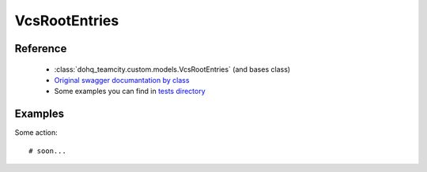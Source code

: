 ############
VcsRootEntries
############

Reference
========

  + :class:`dohq_teamcity.custom.models.VcsRootEntries` (and bases class)
  + `Original swagger documantation by class <https://github.com/devopshq/teamcity/blob/develop/docs-sphinx/swagger/models/VcsRootEntries.md>`_
  + Some examples you can find in `tests directory <https://github.com/devopshq/teamcity/blob/develop/test>`_

Examples
========
Some action::

    # soon...


